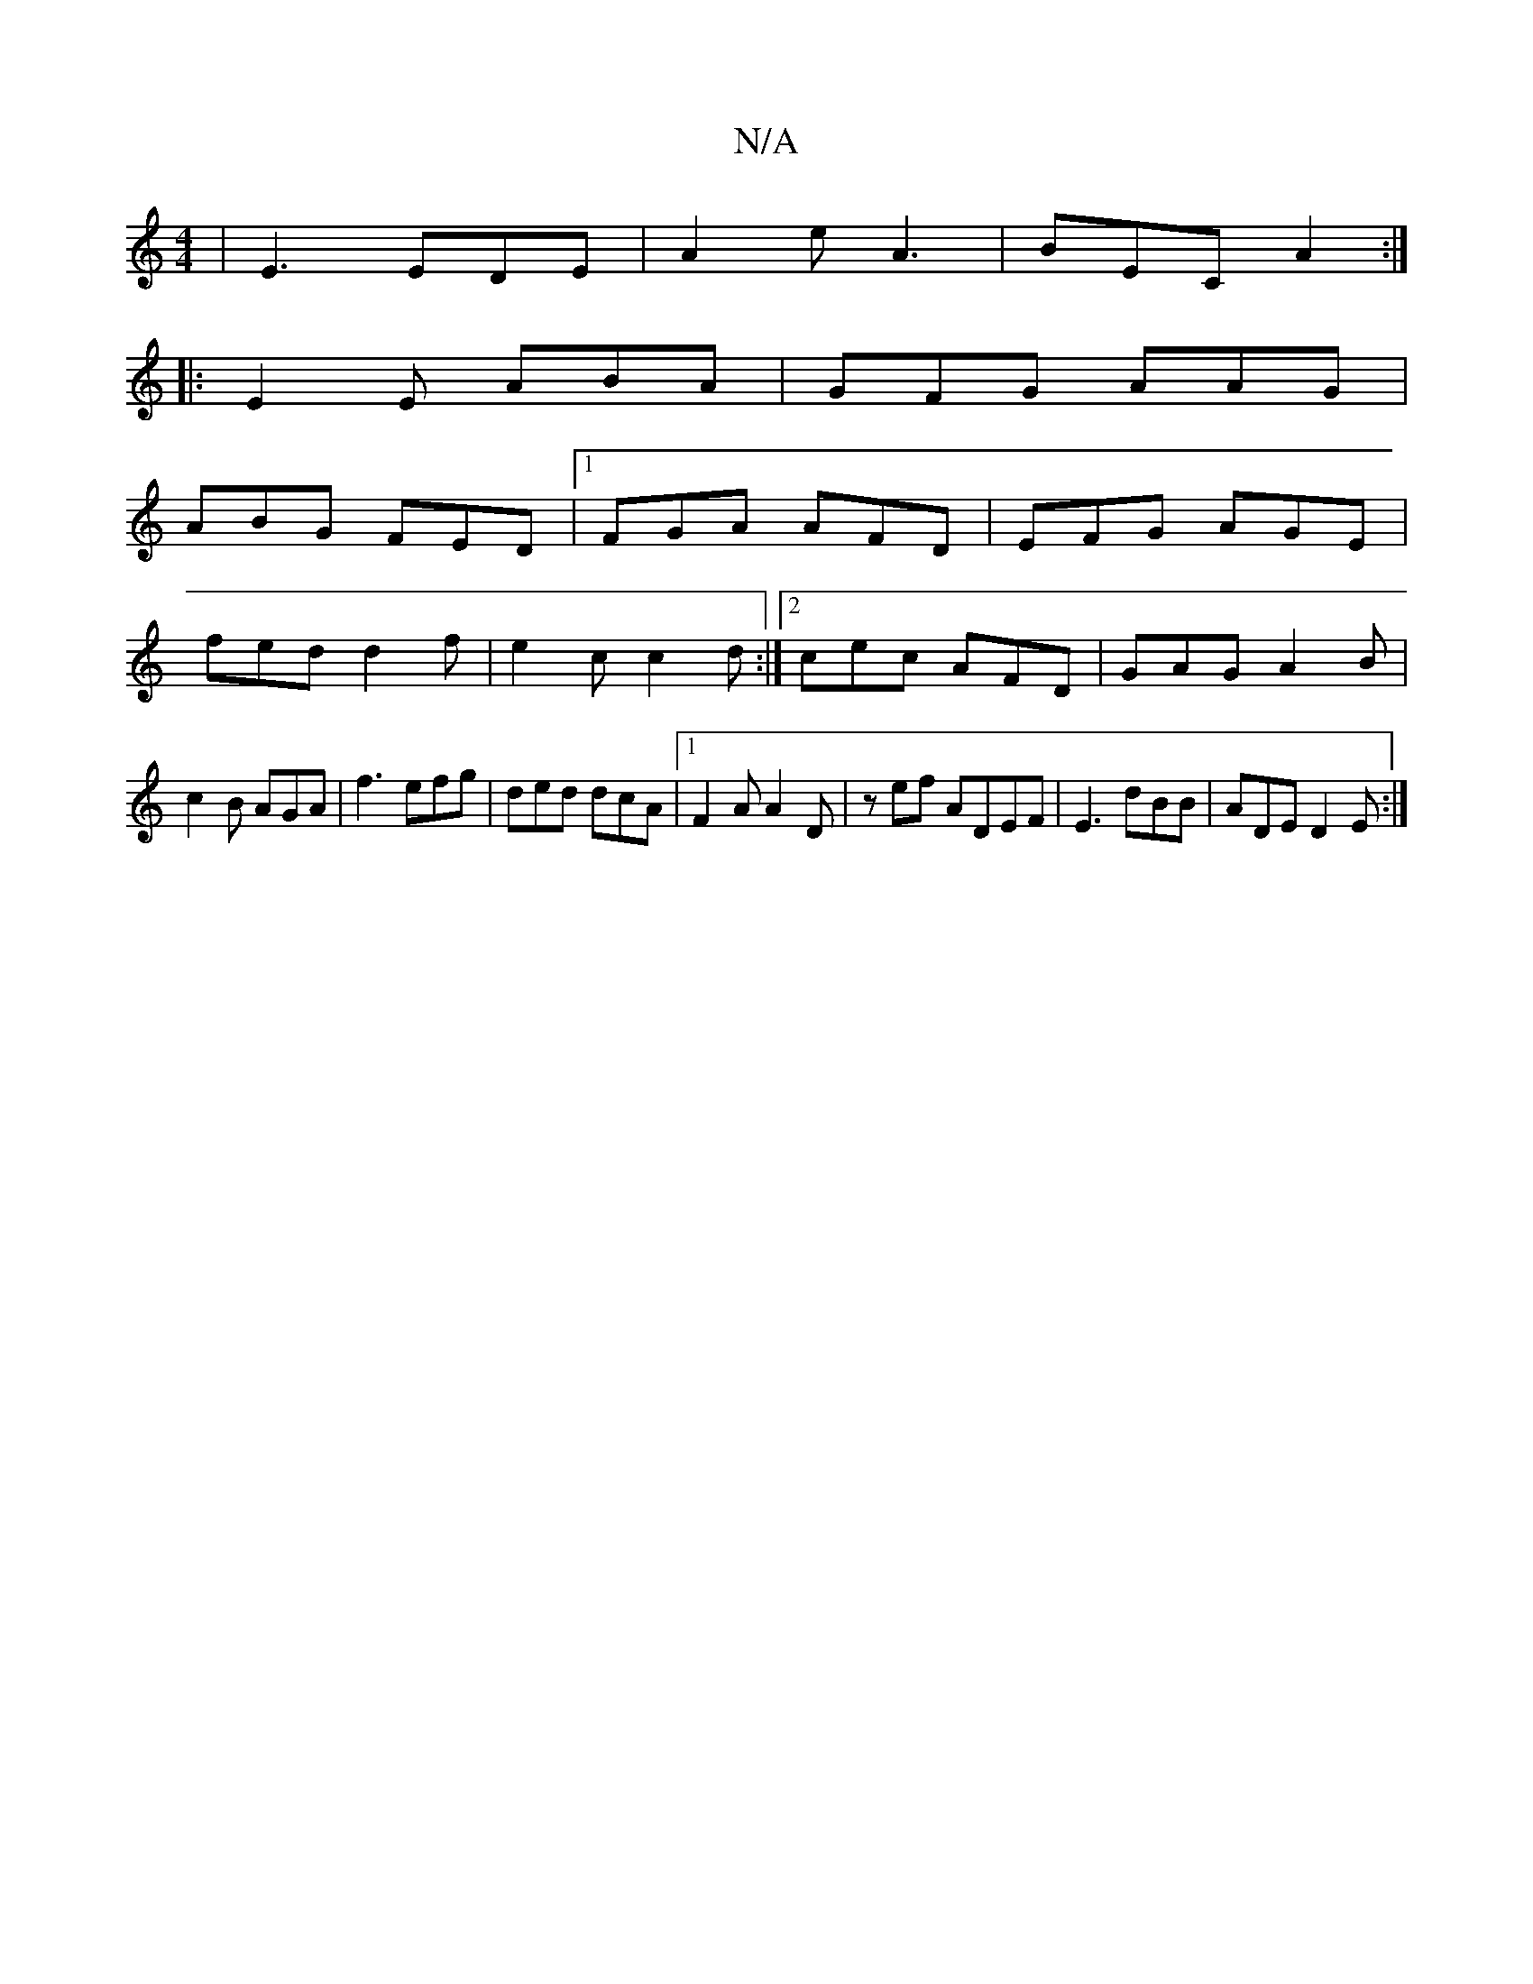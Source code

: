 X:1
T:N/A
M:4/4
R:N/A
K:Cmajor
| E3 EDE | A2 e A3 | BEC A2 :|
|: E2 E ABA | GFG AAG |
ABG FED |1 FGA AFD|EFG AGE|
fed d2 f|e2 c c2 d :|[2 cec AFD | GAG A2 B | c2B AGA |f3 efg | ded dcA |1F2A A2D | zef A= DEF | E3 dBB | ADE D2 E :|
